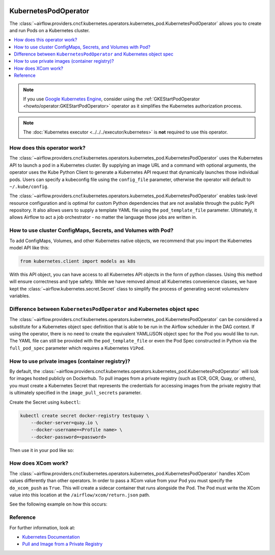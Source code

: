  .. Licensed to the Apache Software Foundation (ASF) under one
    or more contributor license agreements.  See the NOTICE file
    distributed with this work for additional information
    regarding copyright ownership.  The ASF licenses this file
    to you under the Apache License, Version 2.0 (the
    "License"); you may not use this file except in compliance
    with the License.  You may obtain a copy of the License at

 ..   http://www.apache.org/licenses/LICENSE-2.0

 .. Unless required by applicable law or agreed to in writing,
    software distributed under the License is distributed on an
    "AS IS" BASIS, WITHOUT WARRANTIES OR CONDITIONS OF ANY
    KIND, either express or implied.  See the License for the
    specific language governing permissions and limitations
    under the License.



.. _howto/operator:KubernetesPodOperator:

KubernetesPodOperator
=====================

The :class:`~airflow.providers.cncf.kubernetes.operators.kubernetes_pod.KubernetesPodOperator` allows
you to create and run Pods on a Kubernetes cluster.

.. contents::
  :depth: 1
  :local:

.. note::
  If you use `Google Kubernetes Engine <https://cloud.google.com/kubernetes-engine/>`__, consider
  using the
  :ref:`GKEStartPodOperator <howto/operator:GKEStartPodOperator>` operator as it
  simplifies the Kubernetes authorization process.

.. note::
  The :doc:`Kubernetes executor <../../../executor/kubernetes>` is **not** required to use this operator.

How does this operator work?
^^^^^^^^^^^^^^^^^^^^^^^^^^^^
The :class:`~airflow.providers.cncf.kubernetes.operators.kubernetes_pod.KubernetesPodOperator` uses the
Kubernetes API to launch a pod in a Kubernetes cluster. By supplying an
image URL and a command with optional arguments, the operator uses the Kube Python Client to generate a Kubernetes API
request that dynamically launches those individual pods.
Users can specify a kubeconfig file using the ``config_file`` parameter, otherwise the operator will default
to ``~/.kube/config``.

The :class:`~airflow.providers.cncf.kubernetes.operators.kubernetes_pod.KubernetesPodOperator` enables task-level
resource configuration and is optimal for custom Python
dependencies that are not available through the public PyPI repository. It also allows users to supply a template
YAML file using the ``pod_template_file`` parameter.
Ultimately, it allows Airflow to act a job orchestrator - no matter the language those jobs are written in.

How to use cluster ConfigMaps, Secrets, and Volumes with Pod?
^^^^^^^^^^^^^^^^^^^^^^^^^^^^^^^^^^^^^^^^^^^^^^^^^^^^^^^^^^^^^

To add ConfigMaps, Volumes, and other Kubernetes native objects, we recommend that you import the Kubernetes model API
like this:

.. code-block:: python

  from kubernetes.client import models as k8s

With this API object, you can have access to all Kubernetes API objects in the form of python classes.
Using this method will ensure correctness
and type safety. While we have removed almost all Kubernetes convenience classes, we have kept the
:class:`~airflow.kubernetes.secret.Secret` class to simplify the process of generating secret volumes/env variables.

.. exampleinclude:: ../../../airflow/providers/cncf/kubernetes/example_dags/example_kubernetes.py
    :language: python
    :start-after: [START howto_operator_k8s_cluster_resources]
    :end-before: [END howto_operator_k8s_cluster_resources]

Difference between ``KubernetesPodOperator`` and Kubernetes object spec
^^^^^^^^^^^^^^^^^^^^^^^^^^^^^^^^^^^^^^^^^^^^^^^^^^^^^^^^^^^^^^^^^^^^^^^
The :class:`~airflow.providers.cncf.kubernetes.operators.kubernetes_pod.KubernetesPodOperator` can be considered
a substitute for a Kubernetes object spec definition that is able
to be run in the Airflow scheduler in the DAG context. If using the operator, there is no need to create the
equivalent YAML/JSON object spec for the Pod you would like to run.
The YAML file can still be provided with the ``pod_template_file`` or even the Pod Spec constructed in Python via
the ``full_pod_spec`` parameter which requires a Kubernetes ``V1Pod``.

How to use private images (container registry)?
^^^^^^^^^^^^^^^^^^^^^^^^^^^^^^^^^^^^^^^^^^^^^^^
By default, the :class:`~airflow.providers.cncf.kubernetes.operators.kubernetes_pod.KubernetesPodOperator` will
look for images hosted publicly on Dockerhub.
To pull images from a private registry (such as ECR, GCR, Quay, or others), you must create a
Kubernetes Secret that represents the credentials for accessing images from the private registry that is ultimately
specified in the ``image_pull_secrets`` parameter.

Create the Secret using ``kubectl``:

.. code-block:: none

    kubectl create secret docker-registry testquay \
        --docker-server=quay.io \
        --docker-username=<Profile name> \
        --docker-password=<password>

Then use it in your pod like so:

.. exampleinclude:: ../../../airflow/providers/cncf/kubernetes/example_dags/example_kubernetes.py
    :language: python
    :start-after: [START howto_operator_k8s_private_image]
    :end-before: [END howto_operator_k8s_private_image]

How does XCom work?
^^^^^^^^^^^^^^^^^^^
The :class:`~airflow.providers.cncf.kubernetes.operators.kubernetes_pod.KubernetesPodOperator` handles
XCom values differently than other operators. In order to pass a XCom value
from your Pod you must specify the ``do_xcom_push`` as ``True``. This will create a sidecar container that runs
alongside the Pod. The Pod must write the XCom value into this location at the ``/airflow/xcom/return.json`` path.

See the following example on how this occurs:

.. exampleinclude:: ../../../airflow/providers/cncf/kubernetes/example_dags/example_kubernetes.py
    :language: python
    :start-after: [START howto_operator_k8s_write_xcom]
    :end-before: [END howto_operator_k8s_write_xcom]

Reference
^^^^^^^^^
For further information, look at:

* `Kubernetes Documentation <https://kubernetes.io/docs/home/>`__
* `Pull and Image from a Private Registry <https://kubernetes.io/docs/tasks/configure-pod-container/pull-image-private-registry/>`__
